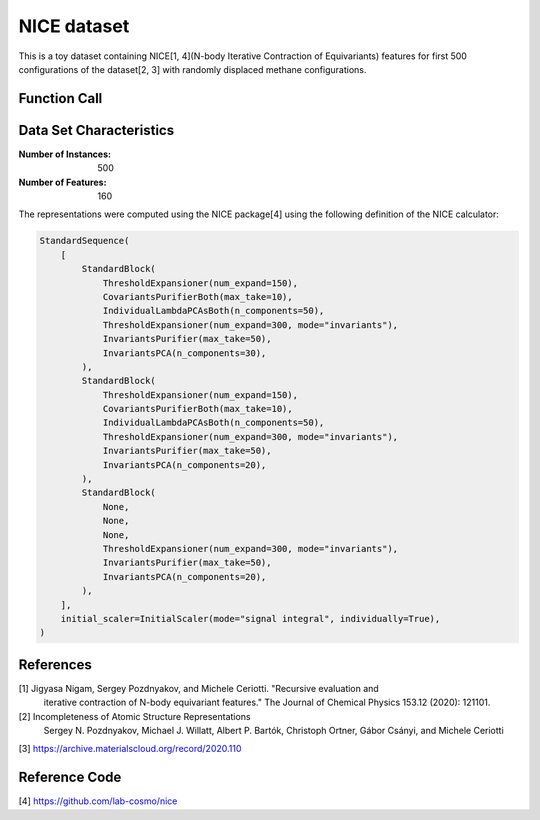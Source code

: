 .. _nice-dataset:

NICE dataset
############

This is a toy dataset containing NICE[1, 4](N-body Iterative Contraction of
Equivariants) features for first 500 configurations of the dataset[2, 3] with randomly
displaced methane configurations.

Function Call
-------------

.. function:: skmatter.datasets.load_nice_dataset

Data Set Characteristics
------------------------

:Number of Instances: 500

:Number of Features: 160

The representations were computed using the NICE package[4] using the following
definition of the NICE calculator:

.. code-block:: python

    StandardSequence(
        [
            StandardBlock(
                ThresholdExpansioner(num_expand=150),
                CovariantsPurifierBoth(max_take=10),
                IndividualLambdaPCAsBoth(n_components=50),
                ThresholdExpansioner(num_expand=300, mode="invariants"),
                InvariantsPurifier(max_take=50),
                InvariantsPCA(n_components=30),
            ),
            StandardBlock(
                ThresholdExpansioner(num_expand=150),
                CovariantsPurifierBoth(max_take=10),
                IndividualLambdaPCAsBoth(n_components=50),
                ThresholdExpansioner(num_expand=300, mode="invariants"),
                InvariantsPurifier(max_take=50),
                InvariantsPCA(n_components=20),
            ),
            StandardBlock(
                None,
                None,
                None,
                ThresholdExpansioner(num_expand=300, mode="invariants"),
                InvariantsPurifier(max_take=50),
                InvariantsPCA(n_components=20),
            ),
        ],
        initial_scaler=InitialScaler(mode="signal integral", individually=True),
    )


References
----------

[1] Jigyasa Nigam, Sergey Pozdnyakov, and Michele Ceriotti. "Recursive evaluation and
    iterative contraction of N-body equivariant features." The Journal of Chemical
    Physics 153.12 (2020): 121101.

[2] Incompleteness of Atomic Structure Representations
    Sergey N. Pozdnyakov, Michael J. Willatt, Albert P. Bartók, Christoph Ortner,
    Gábor Csányi, and Michele Ceriotti

[3] https://archive.materialscloud.org/record/2020.110

Reference Code
--------------

[4] https://github.com/lab-cosmo/nice
